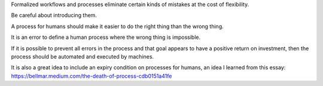 Formalized workflows and processes eliminate certain kinds of mistakes at
the cost of flexibility.

Be careful about introducing them.

A process for humans should make it easier to do the right thing than the wrong
thing.

It is an error to define a human process where the wrong thing is impossible.

If it is possible to prevent all errors in the process and that goal appears to
have a positive return on investment, then the process should be automated and
executed by machines.

It is also a great idea to include an expiry condition on processes for humans,
an idea I learned from this essay:
https://bellmar.medium.com/the-death-of-process-cdb0151a41fe

.. This one needs some time to sit and stew, obviously.

